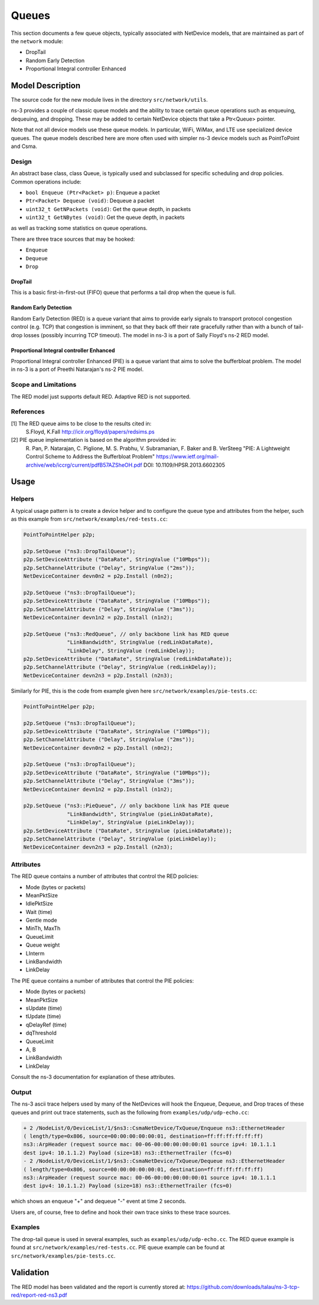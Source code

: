Queues
------

.. heading hierarchy:
   ------------- Chapter
   ************* Section (#.#)
   ============= Subsection (#.#.#)
   ############# Paragraph (no number)

This section documents a few queue objects, typically associated with
NetDevice models, that are maintained as part of the ``network`` module:

* DropTail
* Random Early Detection
* Proportional Integral controller Enhanced

Model Description
*****************

The source code for the new module lives in the directory ``src/network/utils``.

ns-3 provides a couple of classic queue models and the ability to
trace certain queue operations such as enqueuing, dequeuing, and dropping.
These may be added to certain NetDevice objects that take a Ptr<Queue>
pointer.

Note that not all device models use these queue models.
In particular, WiFi, WiMax, and LTE use specialized device queues.
The queue models described here are more often used with simpler ns-3
device models such as PointToPoint and Csma.

Design
======

An abstract base class, class Queue, is typically used and subclassed
for specific scheduling and drop policies.  Common operations
include:

* ``bool Enqueue (Ptr<Packet> p)``:  Enqueue a packet
* ``Ptr<Packet> Dequeue (void)``:  Dequeue a packet
* ``uint32_t GetNPackets (void)``:  Get the queue depth, in packets
* ``uint32_t GetNBytes (void)``:  Get the queue depth, in packets

as well as tracking some statistics on queue operations.

There are three trace sources that may be hooked:

* ``Enqueue``
* ``Dequeue``
* ``Drop``

DropTail
########

This is a basic first-in-first-out (FIFO) queue that performs a tail drop
when the queue is full.

Random Early Detection
######################

Random Early Detection (RED) is a queue variant that aims to provide
early signals to transport protocol congestion control (e.g. TCP) that
congestion is imminent, so that they back off their rate gracefully
rather than with a bunch of tail-drop losses (possibly incurring
TCP timeout).  The model in ns-3 is a port of Sally Floyd's ns-2
RED model.

Proportional Integral controller Enhanced
#########################################
Proportional Integral controller Enhanced (PIE) is a queue variant that
aims to solve the bufferbloat problem. The model in ns-3 is a port of
Preethi Natarajan's ns-2 PIE model.

Scope and Limitations
=====================

The RED model just supports default RED.  Adaptive RED is not supported.

References
==========

[1] The RED queue aims to be close to the results cited in:
    S.Floyd, K.Fall http://icir.org/floyd/papers/redsims.ps

[2] PIE queue implementation is based on the algorithm provided in:
    R. Pan, P. Natarajan, C. Piglione, M. S. Prabhu, V. Subramanian, F. Baker and B. VerSteeg
    "PIE: A Lightweight Control Scheme to Address the Bufferbloat Problem"
    https://www.ietf.org/mail-archive/web/iccrg/current/pdfB57AZSheOH.pdf
    DOI: 10.1109/HPSR.2013.6602305

Usage
*****

Helpers
=======

A typical usage pattern is to create a device helper and to configure
the queue type and attributes from the helper, such as this example
from ``src/network/examples/red-tests.cc``:

.. sourcecode:: cpp

  PointToPointHelper p2p;

  p2p.SetQueue ("ns3::DropTailQueue");
  p2p.SetDeviceAttribute ("DataRate", StringValue ("10Mbps"));
  p2p.SetChannelAttribute ("Delay", StringValue ("2ms"));
  NetDeviceContainer devn0n2 = p2p.Install (n0n2);

  p2p.SetQueue ("ns3::DropTailQueue");
  p2p.SetDeviceAttribute ("DataRate", StringValue ("10Mbps"));
  p2p.SetChannelAttribute ("Delay", StringValue ("3ms"));
  NetDeviceContainer devn1n2 = p2p.Install (n1n2);

  p2p.SetQueue ("ns3::RedQueue", // only backbone link has RED queue
                "LinkBandwidth", StringValue (redLinkDataRate),
                "LinkDelay", StringValue (redLinkDelay));
  p2p.SetDeviceAttribute ("DataRate", StringValue (redLinkDataRate));
  p2p.SetChannelAttribute ("Delay", StringValue (redLinkDelay));
  NetDeviceContainer devn2n3 = p2p.Install (n2n3);

Similarly for PIE, this is the code from example given here
``src/network/examples/pie-tests.cc``:

.. sourcecode:: cpp

  PointToPointHelper p2p;

  p2p.SetQueue ("ns3::DropTailQueue");
  p2p.SetDeviceAttribute ("DataRate", StringValue ("10Mbps"));
  p2p.SetChannelAttribute ("Delay", StringValue ("2ms"));
  NetDeviceContainer devn0n2 = p2p.Install (n0n2);

  p2p.SetQueue ("ns3::DropTailQueue");
  p2p.SetDeviceAttribute ("DataRate", StringValue ("10Mbps"));
  p2p.SetChannelAttribute ("Delay", StringValue ("3ms"));
  NetDeviceContainer devn1n2 = p2p.Install (n1n2);

  p2p.SetQueue ("ns3::PieQueue", // only backbone link has PIE queue
                "LinkBandwidth", StringValue (pieLinkDataRate),
                "LinkDelay", StringValue (pieLinkDelay));
  p2p.SetDeviceAttribute ("DataRate", StringValue (pieLinkDataRate));
  p2p.SetChannelAttribute ("Delay", StringValue (pieLinkDelay));
  NetDeviceContainer devn2n3 = p2p.Install (n2n3);

Attributes
==========

The RED queue contains a number of attributes that control the RED
policies:

* Mode (bytes or packets)
* MeanPktSize
* IdlePktSize
* Wait (time)
* Gentle mode
* MinTh, MaxTh
* QueueLimit
* Queue weight
* LInterm
* LinkBandwidth
* LinkDelay

The PIE queue contains a number of attributes that control the PIE
policies:

* Mode (bytes or packets)
* MeanPktSize
* sUpdate (time)
* tUpdate (time)
* qDelayRef (time)
* dqThreshold
* QueueLimit
* A, B
* LinkBandwidth
* LinkDelay

Consult the ns-3 documentation for explanation of these attributes.

Output
======

The ns-3 ascii trace helpers used by many of the NetDevices will hook
the Enqueue, Dequeue, and Drop traces of these queues and print out
trace statements, such as the following from ``examples/udp/udp-echo.cc``:

.. sourcecode:: text

  + 2 /NodeList/0/DeviceList/1/$ns3::CsmaNetDevice/TxQueue/Enqueue ns3::EthernetHeader
  ( length/type=0x806, source=00:00:00:00:00:01, destination=ff:ff:ff:ff:ff:ff)
  ns3::ArpHeader (request source mac: 00-06-00:00:00:00:00:01 source ipv4: 10.1.1.1
  dest ipv4: 10.1.1.2) Payload (size=18) ns3::EthernetTrailer (fcs=0)
  - 2 /NodeList/0/DeviceList/1/$ns3::CsmaNetDevice/TxQueue/Dequeue ns3::EthernetHeader
  ( length/type=0x806, source=00:00:00:00:00:01, destination=ff:ff:ff:ff:ff:ff)
  ns3::ArpHeader (request source mac: 00-06-00:00:00:00:00:01 source ipv4: 10.1.1.1
  dest ipv4: 10.1.1.2) Payload (size=18) ns3::EthernetTrailer (fcs=0)

which shows an enqueue "+" and dequeue "-" event at time 2 seconds.

Users are, of course, free to define and hook their own trace sinks to
these trace sources.

Examples
========

The drop-tail queue is used in several examples, such as
``examples/udp/udp-echo.cc``.  The RED queue example is found at
``src/network/examples/red-tests.cc``. PIE queue example can be found at
``src/network/examples/pie-tests.cc``.

Validation
**********

The RED model has been validated and the report is currently stored
at: https://github.com/downloads/talau/ns-3-tcp-red/report-red-ns3.pdf
